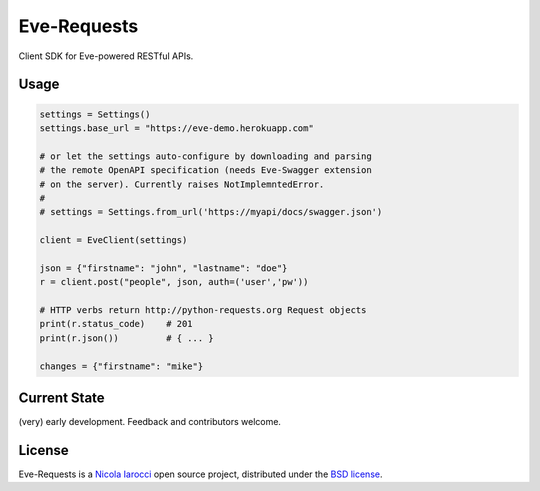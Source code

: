 Eve-Requests
============
Client SDK for Eve-powered RESTful APIs.

Usage
-----

.. code-block:: python

    settings = Settings()
    settings.base_url = "https://eve-demo.herokuapp.com"

    # or let the settings auto-configure by downloading and parsing 
    # the remote OpenAPI specification (needs Eve-Swagger extension 
    # on the server). Currently raises NotImplemntedError.
    #
    # settings = Settings.from_url('https://myapi/docs/swagger.json')

    client = EveClient(settings)

    json = {"firstname": "john", "lastname": "doe"}
    r = client.post("people", json, auth=('user','pw'))

    # HTTP verbs return http://python-requests.org Request objects
    print(r.status_code)    # 201
    print(r.json())         # { ... }

    changes = {"firstname": "mike"}

Current State
-------------
(very) early development. Feedback and contributors welcome.

License
-------
Eve-Requests is a `Nicola Iarocci`_ open source project,
distributed under the `BSD license
<https://github.com/pyeve/eve-requests/blob/master/LICENSE>`_.

.. _`Nicola Iarocci`: http://nicolaiarocci.com
.. _`funding page`: http://python-eve.org/funding